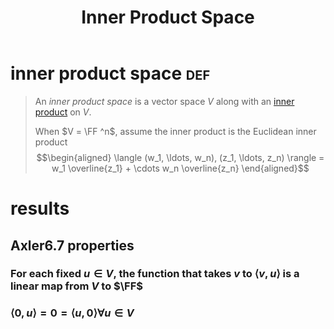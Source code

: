 #+TITLE: Inner Product Space
* inner product space                                                   :def:
  #+begin_quote
  An /inner product space/ is a vector space $V$ along with an [[file:KBrefInnerProduct.org][inner product]] on $V$.

  When $V = \FF ^n$, assume the inner product is the Euclidean inner product
  \[\begin{aligned}
  \langle (w_1, \ldots, w_n), (z_1, \ldots, z_n) \rangle = w_1 \overline{z_1} + \cdots w_n \overline{z_n}
  \end{aligned}\]

  #+end_quote
* results
** Axler6.7 properties
*** For each fixed $u \in V$, the function that takes $v$ to $\langle v, u \rangle$ is a linear map from $V$ to $\FF$
*** $\langle 0, u \rangle = 0 = \langle u, 0 \rangle \forall u \in V$
